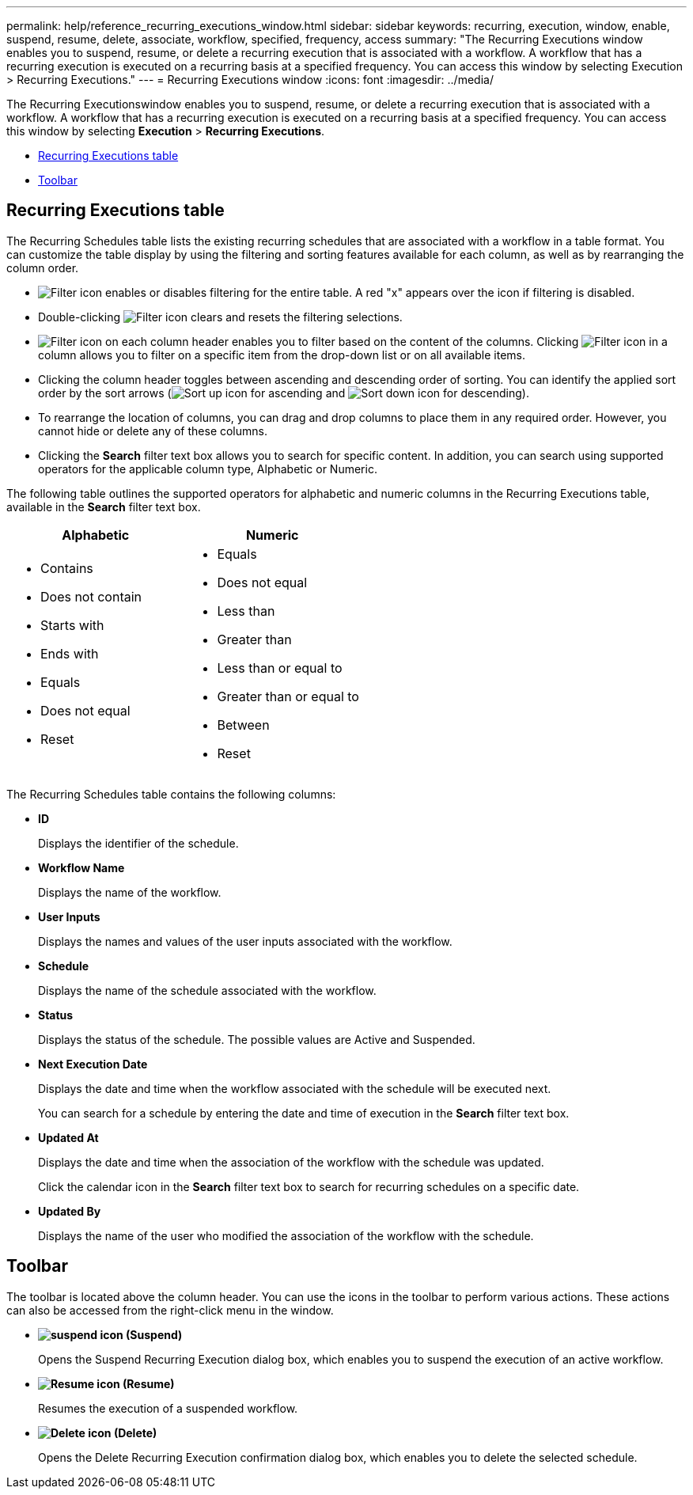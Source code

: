 ---
permalink: help/reference_recurring_executions_window.html
sidebar: sidebar
keywords: recurring, execution, window, enable, suspend, resume, delete, associate, workflow, specified, frequency, access
summary: "The Recurring Executions window enables you to suspend, resume, or delete a recurring execution that is associated with a workflow. A workflow that has a recurring execution is executed on a recurring basis at a specified frequency. You can access this window by selecting Execution > Recurring Executions."
---
= Recurring Executions window
:icons: font
:imagesdir: ../media/

[.lead]
The Recurring Executionswindow enables you to suspend, resume, or delete a recurring execution that is associated with a workflow. A workflow that has a recurring execution is executed on a recurring basis at a specified frequency. You can access this window by selecting *Execution* > *Recurring Executions*.

* <<GUID-1E417C67-1F31-4FA5-AAA7-2D5BB298C6AB,Recurring Executions table>>
* <<SECTION_819274C0AB2341B0915167A78A41F1D8,Toolbar>>

== Recurring Executions table

The Recurring Schedules table lists the existing recurring schedules that are associated with a workflow in a table format. You can customize the table display by using the filtering and sorting features available for each column, as well as by rearranging the column order.

* image:../media/filter_icon_wfa.gif[Filter icon] enables or disables filtering for the entire table. A red "x" appears over the icon if filtering is disabled.
* Double-clicking image:../media/filter_icon_wfa.gif[Filter icon] clears and resets the filtering selections.
* image:../media/wfa_filter_icon.gif[Filter icon] on each column header enables you to filter based on the content of the columns. Clicking image:../media/wfa_filter_icon.gif[Filter icon] in a column allows you to filter on a specific item from the drop-down list or on all available items.
* Clicking the column header toggles between ascending and descending order of sorting. You can identify the applied sort order by the sort arrows (image:../media/wfa_sortarrow_up_icon.gif[Sort up icon] for ascending and image:../media/wfa_sortarrow_down_icon.gif[Sort down icon] for descending).
* To rearrange the location of columns, you can drag and drop columns to place them in any required order. However, you cannot hide or delete any of these columns.
* Clicking the *Search* filter text box allows you to search for specific content. In addition, you can search using supported operators for the applicable column type, Alphabetic or Numeric.

The following table outlines the supported operators for alphabetic and numeric columns in the Recurring Executions table, available in the *Search* filter text box.
[cols="2*",options="header"]
|===
| Alphabetic| Numeric
a|

* Contains
* Does not contain
* Starts with
* Ends with
* Equals
* Does not equal
* Reset

a|

* Equals
* Does not equal
* Less than
* Greater than
* Less than or equal to
* Greater than or equal to
* Between
* Reset

|===
The Recurring Schedules table contains the following columns:

* *ID*
+
Displays the identifier of the schedule.

* *Workflow Name*
+
Displays the name of the workflow.

* *User Inputs*
+
Displays the names and values of the user inputs associated with the workflow.

* *Schedule*
+
Displays the name of the schedule associated with the workflow.

* *Status*
+
Displays the status of the schedule. The possible values are Active and Suspended.

* *Next Execution Date*
+
Displays the date and time when the workflow associated with the schedule will be executed next.
+
You can search for a schedule by entering the date and time of execution in the *Search* filter text box.

* *Updated At*
+
Displays the date and time when the association of the workflow with the schedule was updated.
+
Click the calendar icon in the *Search* filter text box to search for recurring schedules on a specific date.

* *Updated By*
+
Displays the name of the user who modified the association of the workflow with the schedule.

== Toolbar

The toolbar is located above the column header. You can use the icons in the toolbar to perform various actions. These actions can also be accessed from the right-click menu in the window.

* *image:../media/suspend_icon.gif[] (Suspend)*
+
Opens the Suspend Recurring Execution dialog box, which enables you to suspend the execution of an active workflow.

* *image:../media/resume_wfa_icon.gif[Resume icon] (Resume)*
+
Resumes the execution of a suspended workflow.

* *image:../media/delete_wfa_icon.gif[Delete icon] (Delete)*
+
Opens the Delete Recurring Execution confirmation dialog box, which enables you to delete the selected schedule.
